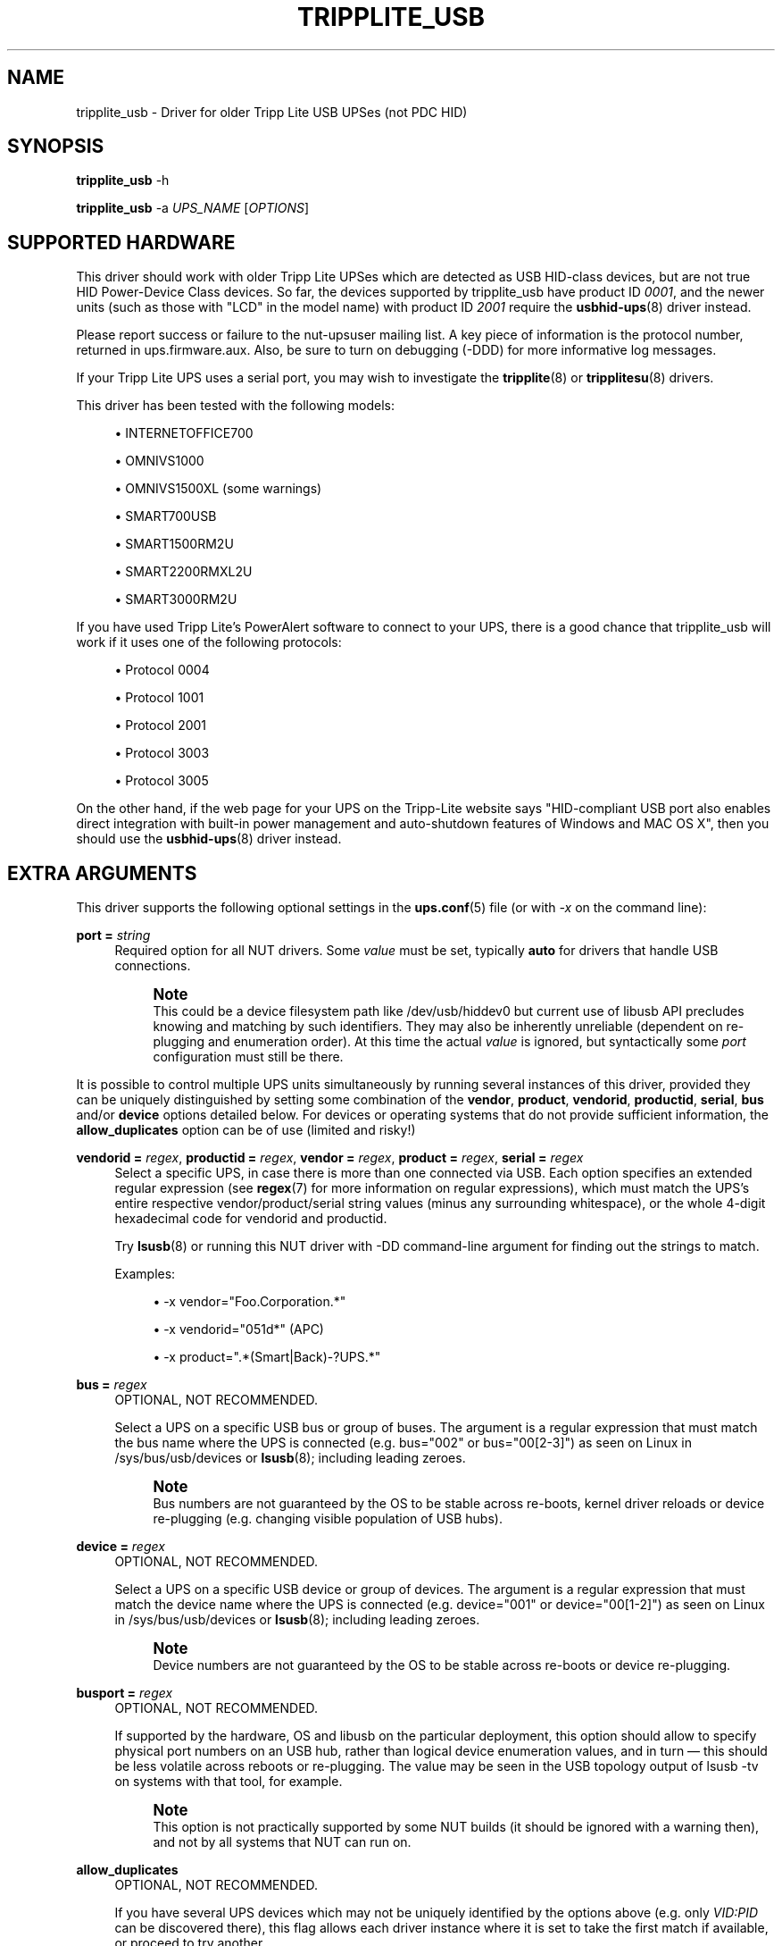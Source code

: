 '\" t
.\"     Title: tripplite_usb
.\"    Author: [see the "AUTHORS" section]
.\" Generator: DocBook XSL Stylesheets vsnapshot <http://docbook.sf.net/>
.\"      Date: 08/08/2025
.\"    Manual: NUT Manual
.\"    Source: Network UPS Tools 2.8.4
.\"  Language: English
.\"
.TH "TRIPPLITE_USB" "8" "08/08/2025" "Network UPS Tools 2\&.8\&.4" "NUT Manual"
.\" -----------------------------------------------------------------
.\" * Define some portability stuff
.\" -----------------------------------------------------------------
.\" ~~~~~~~~~~~~~~~~~~~~~~~~~~~~~~~~~~~~~~~~~~~~~~~~~~~~~~~~~~~~~~~~~
.\" http://bugs.debian.org/507673
.\" http://lists.gnu.org/archive/html/groff/2009-02/msg00013.html
.\" ~~~~~~~~~~~~~~~~~~~~~~~~~~~~~~~~~~~~~~~~~~~~~~~~~~~~~~~~~~~~~~~~~
.ie \n(.g .ds Aq \(aq
.el       .ds Aq '
.\" -----------------------------------------------------------------
.\" * set default formatting
.\" -----------------------------------------------------------------
.\" disable hyphenation
.nh
.\" disable justification (adjust text to left margin only)
.ad l
.\" -----------------------------------------------------------------
.\" * MAIN CONTENT STARTS HERE *
.\" -----------------------------------------------------------------
.SH "NAME"
tripplite_usb \- Driver for older Tripp Lite USB UPSes (not PDC HID)
.SH "SYNOPSIS"
.sp
\fBtripplite_usb\fR \-h
.sp
\fBtripplite_usb\fR \-a \fIUPS_NAME\fR [\fIOPTIONS\fR]
.SH "SUPPORTED HARDWARE"
.sp
This driver should work with older Tripp Lite UPSes which are detected as USB HID\-class devices, but are not true HID Power\-Device Class devices\&. So far, the devices supported by tripplite_usb have product ID \fI0001\fR, and the newer units (such as those with "LCD" in the model name) with product ID \fI2001\fR require the \fBusbhid-ups\fR(8) driver instead\&.
.sp
Please report success or failure to the nut\-upsuser mailing list\&. A key piece of information is the protocol number, returned in ups\&.firmware\&.aux\&. Also, be sure to turn on debugging (\-DDD) for more informative log messages\&.
.sp
If your Tripp Lite UPS uses a serial port, you may wish to investigate the \fBtripplite\fR(8) or \fBtripplitesu\fR(8) drivers\&.
.sp
This driver has been tested with the following models:
.sp
.RS 4
.ie n \{\
\h'-04'\(bu\h'+03'\c
.\}
.el \{\
.sp -1
.IP \(bu 2.3
.\}
INTERNETOFFICE700
.RE
.sp
.RS 4
.ie n \{\
\h'-04'\(bu\h'+03'\c
.\}
.el \{\
.sp -1
.IP \(bu 2.3
.\}
OMNIVS1000
.RE
.sp
.RS 4
.ie n \{\
\h'-04'\(bu\h'+03'\c
.\}
.el \{\
.sp -1
.IP \(bu 2.3
.\}
OMNIVS1500XL (some warnings)
.RE
.sp
.RS 4
.ie n \{\
\h'-04'\(bu\h'+03'\c
.\}
.el \{\
.sp -1
.IP \(bu 2.3
.\}
SMART700USB
.RE
.sp
.RS 4
.ie n \{\
\h'-04'\(bu\h'+03'\c
.\}
.el \{\
.sp -1
.IP \(bu 2.3
.\}
SMART1500RM2U
.RE
.sp
.RS 4
.ie n \{\
\h'-04'\(bu\h'+03'\c
.\}
.el \{\
.sp -1
.IP \(bu 2.3
.\}
SMART2200RMXL2U
.RE
.sp
.RS 4
.ie n \{\
\h'-04'\(bu\h'+03'\c
.\}
.el \{\
.sp -1
.IP \(bu 2.3
.\}
SMART3000RM2U
.RE
.sp
If you have used Tripp Lite\(cqs PowerAlert software to connect to your UPS, there is a good chance that tripplite_usb will work if it uses one of the following protocols:
.sp
.RS 4
.ie n \{\
\h'-04'\(bu\h'+03'\c
.\}
.el \{\
.sp -1
.IP \(bu 2.3
.\}
Protocol 0004
.RE
.sp
.RS 4
.ie n \{\
\h'-04'\(bu\h'+03'\c
.\}
.el \{\
.sp -1
.IP \(bu 2.3
.\}
Protocol 1001
.RE
.sp
.RS 4
.ie n \{\
\h'-04'\(bu\h'+03'\c
.\}
.el \{\
.sp -1
.IP \(bu 2.3
.\}
Protocol 2001
.RE
.sp
.RS 4
.ie n \{\
\h'-04'\(bu\h'+03'\c
.\}
.el \{\
.sp -1
.IP \(bu 2.3
.\}
Protocol 3003
.RE
.sp
.RS 4
.ie n \{\
\h'-04'\(bu\h'+03'\c
.\}
.el \{\
.sp -1
.IP \(bu 2.3
.\}
Protocol 3005
.RE
.sp
On the other hand, if the web page for your UPS on the Tripp\-Lite website says "HID\-compliant USB port also enables direct integration with built\-in power management and auto\-shutdown features of Windows and MAC OS X", then you should use the \fBusbhid-ups\fR(8) driver instead\&.
.SH "EXTRA ARGUMENTS"
.sp
This driver supports the following optional settings in the \fBups.conf\fR(5) file (or with \fI\-x\fR on the command line):
.PP
\fBport =\fR \fIstring\fR
.RS 4
Required option for all NUT drivers\&. Some
\fIvalue\fR
must be set, typically
\fBauto\fR
for drivers that handle USB connections\&.
.if n \{\
.sp
.\}
.RS 4
.it 1 an-trap
.nr an-no-space-flag 1
.nr an-break-flag 1
.br
.ps +1
\fBNote\fR
.ps -1
.br
This could be a device filesystem path like
/dev/usb/hiddev0
but current use of libusb API precludes knowing and matching by such identifiers\&. They may also be inherently unreliable (dependent on re\-plugging and enumeration order)\&. At this time the actual
\fIvalue\fR
is ignored, but syntactically some
\fIport\fR
configuration must still be there\&.
.sp .5v
.RE
.RE
.sp
It is possible to control multiple UPS units simultaneously by running several instances of this driver, provided they can be uniquely distinguished by setting some combination of the \fBvendor\fR, \fBproduct\fR, \fBvendorid\fR, \fBproductid\fR, \fBserial\fR, \fBbus\fR and/or \fBdevice\fR options detailed below\&. For devices or operating systems that do not provide sufficient information, the \fBallow_duplicates\fR option can be of use (limited and risky!)
.PP
\fBvendorid =\fR \fIregex\fR, \fBproductid =\fR \fIregex\fR, \fBvendor =\fR \fIregex\fR, \fBproduct =\fR \fIregex\fR, \fBserial =\fR \fIregex\fR
.RS 4
Select a specific UPS, in case there is more than one connected via USB\&. Each option specifies an extended regular expression (see
\fBregex\fR(7)
for more information on regular expressions), which must match the UPS\(cqs entire respective
vendor/product/serial
string values (minus any surrounding whitespace), or the whole 4\-digit hexadecimal code for
vendorid
and
productid\&.
.sp
Try
\fBlsusb\fR(8)
or running this NUT driver with
\-DD
command\-line argument for finding out the strings to match\&.
.sp
Examples:
.sp
.RS 4
.ie n \{\
\h'-04'\(bu\h'+03'\c
.\}
.el \{\
.sp -1
.IP \(bu 2.3
.\}
\-x vendor="Foo\&.Corporation\&.*"
.RE
.sp
.RS 4
.ie n \{\
\h'-04'\(bu\h'+03'\c
.\}
.el \{\
.sp -1
.IP \(bu 2.3
.\}
\-x vendorid="051d*"
(APC)
.RE
.sp
.RS 4
.ie n \{\
\h'-04'\(bu\h'+03'\c
.\}
.el \{\
.sp -1
.IP \(bu 2.3
.\}
\-x product="\&.*(Smart|Back)\-?UPS\&.*"
.RE
.RE
.PP
\fBbus =\fR \fIregex\fR
.RS 4
OPTIONAL, NOT RECOMMENDED\&.
.sp
Select a UPS on a specific USB bus or group of buses\&. The argument is a regular expression that must match the bus name where the UPS is connected (e\&.g\&.
bus="002"
or
bus="00[2\-3]") as seen on Linux in
/sys/bus/usb/devices
or
\fBlsusb\fR(8); including leading zeroes\&.
.if n \{\
.sp
.\}
.RS 4
.it 1 an-trap
.nr an-no-space-flag 1
.nr an-break-flag 1
.br
.ps +1
\fBNote\fR
.ps -1
.br
Bus numbers are not guaranteed by the OS to be stable across re\-boots, kernel driver reloads or device re\-plugging (e\&.g\&. changing visible population of USB hubs)\&.
.sp .5v
.RE
.RE
.PP
\fBdevice =\fR \fIregex\fR
.RS 4
OPTIONAL, NOT RECOMMENDED\&.
.sp
Select a UPS on a specific USB device or group of devices\&. The argument is a regular expression that must match the device name where the UPS is connected (e\&.g\&.
device="001"
or
device="00[1\-2]") as seen on Linux in
/sys/bus/usb/devices
or
\fBlsusb\fR(8); including leading zeroes\&.
.if n \{\
.sp
.\}
.RS 4
.it 1 an-trap
.nr an-no-space-flag 1
.nr an-break-flag 1
.br
.ps +1
\fBNote\fR
.ps -1
.br
Device numbers are not guaranteed by the OS to be stable across re\-boots or device re\-plugging\&.
.sp .5v
.RE
.RE
.PP
\fBbusport =\fR \fIregex\fR
.RS 4
OPTIONAL, NOT RECOMMENDED\&.
.sp
If supported by the hardware, OS and libusb on the particular deployment, this option should allow to specify physical port numbers on an USB hub, rather than logical
device
enumeration values, and in turn \(em this should be less volatile across reboots or re\-plugging\&. The value may be seen in the USB topology output of
lsusb \-tv
on systems with that tool, for example\&.
.if n \{\
.sp
.\}
.RS 4
.it 1 an-trap
.nr an-no-space-flag 1
.nr an-break-flag 1
.br
.ps +1
\fBNote\fR
.ps -1
.br
This option is not practically supported by some NUT builds (it should be ignored with a warning then), and not by all systems that NUT can run on\&.
.sp .5v
.RE
.RE
.PP
\fBallow_duplicates\fR
.RS 4
OPTIONAL, NOT RECOMMENDED\&.
.sp
If you have several UPS devices which may not be uniquely identified by the options above (e\&.g\&. only
\fIVID:PID\fR
can be discovered there), this flag allows each driver instance where it is set to take the first match if available, or proceed to try another\&.
.sp
Normally the driver initialization would abort at this point claiming "Resource busy" or similar error, assuming that the otherwise properly matched device is unique \(em and some other process already handles it\&.
.if n \{\
.sp
.\}
.RS 4
.it 1 an-trap
.nr an-no-space-flag 1
.nr an-break-flag 1
.br
.ps +1
\fBWarning\fR
.ps -1
.br
This feature is inherently non\-deterministic! The association of driver instance name to actual device may vary between runs!
.sp
If you only care to know that
\fBat least\fR
one of your no\-name UPSes is online, this option can help\&.
.sp
If you must really know
\fBwhich\fR
one, it will not!
.sp .5v
.RE
.RE
.PP
\fBusb_set_altinterface =\fR \fIbAlternateSetting\fR
.RS 4
Force redundant call to
usb_set_altinterface(), especially if needed for devices serving multiple USB roles where the UPS is not represented by the interface number
0
(default)\&.
.RE
.PP
\fBusb_config_index\fR, \fBusb_hid_rep_index\fR, \fBusb_hid_desc_index\fR, \fBusb_hid_ep_in\fR, \fBusb_hid_ep_out\fR
.RS 4
Force use of specific interface, endpoint, descriptor index etc\&. numbers, rather than defaulting to
\fI0\fR
(rarely other values in certain drivers for some devices known to use non\-zero numbers)\&. Specified as a hexadecimal number\&.
.sp
As a rule of thumb for
usb_hid_desc_index
discovery, you can see larger
wDescriptorLength
values (roughly 600+ bytes) in reports of
lsusb
or similar tools\&.
.RE
.PP
\fBLIBUSB_DEBUG =\fR \fIINTEGER\fR
.RS 4
Run\-time troubleshooting of USB\-capable NUT drivers can involve not only raising the common NUT debug verbosity (e\&.g\&. using the
DEBUG_MIN
setting in
\fBups.conf\fR(5)
or protocol commands to change the
driver\&.debug
value), but may also benefit from LibUSB specific debugging\&.
.sp
For the latter, you can set the
LIBUSB_DEBUG
driver option; alternatively you can classically export the environment variable
LIBUSB_DEBUG
before starting a NUT driver program (may be set and "exported" in driver init script or service method, perhaps via
\fBnut.conf\fR(5)), to a numeric value such as
4
("All messages are emitted")\&.
.sp
For more details, including the currently supported values for your version of the library, see e\&.g\&.:
.sp
.RS 4
.ie n \{\
\h'-04'\(bu\h'+03'\c
.\}
.el \{\
.sp -1
.IP \(bu 2.3
.\}
https://libusb\&.sourceforge\&.io/api\-1\&.0/
.RE
.sp
.RS 4
.ie n \{\
\h'-04'\(bu\h'+03'\c
.\}
.el \{\
.sp -1
.IP \(bu 2.3
.\}
https://libusb\&.sourceforge\&.io/api\-1\&.0/group__libusb__lib\&.html
.RE
.RE
.sp
.RS 4
.ie n \{\
\h'-04'\(bu\h'+03'\c
.\}
.el \{\
.sp -1
.IP \(bu 2.3
.\}
\-x upsid="12345"
.RE
.sp
Select a specific UPS by its unique UPS ID\&. The argument is a regular expression that must match the UPS ID string\&. This allows for precise identification of UPS devices when multiple devices of the same make and model are connected\&. See below regarding how to read and write the ups id (unit id) using \fBupsrw\fR(8)\&.
.if n \{\
.sp
.\}
.RS 4
.it 1 an-trap
.nr an-no-space-flag 1
.nr an-break-flag 1
.br
.ps +1
\fBNotes for tripplite_usb driver handling of common USB matching settings:\fR
.ps -1
.br
.sp
.RS 4
.ie n \{\
\h'-04'\(bu\h'+03'\c
.\}
.el \{\
.sp -1
.IP \(bu 2.3
.\}
\fBproduct\fR
is a regular expression to match the product string for the UPS\&. This would be useful if you have two different Tripp Lite UPS models connected to the same monitoring system, and you want to be sure that you shut them down in the correct order\&.
.sp
This regex is matched against the full USB product string as seen in
\fBlsusb\fR(8)\&. The
ups\&.model
in the
\fBupsc\fR(8)
output only lists the name after
TRIPP LITE, so to match a
\fISMART2200RMXL2U\fR, you could use the regex like
\&.*SMART2200\&.*\&.
.RE
.sp
.RS 4
.ie n \{\
\h'-04'\(bu\h'+03'\c
.\}
.el \{\
.sp -1
.IP \(bu 2.3
.\}
The
\fBproductid\fR
is a regular expression which matches the UPS PID as four hexadecimal digits\&. So far, the only known devices that work with this driver have PID
0001\&.
.RE
.sp
.RS 4
.ie n \{\
\h'-04'\(bu\h'+03'\c
.\}
.el \{\
.sp -1
.IP \(bu 2.3
.\}
The
\fBserial\fR
option may be or not be helpful: it does not appear that these particular Tripp Lite UPSes supported by this driver use the
iSerial
descriptor field to return a serial number\&. However, in case your unit does, you may specify it here\&.
.RE
.sp .5v
.RE
.PP
\fBoffdelay\fR
.RS 4
This setting controls the delay between receiving the "kill" command (\fI\-k\fR) and actually cutting power to the computer\&.
.RE
.PP
\fBbattery_min\fR, \fBbattery_max\fR
.RS 4
These floating\-point values correspond to the "empty" (10%) and "full" (100%) voltages of the battery\&. They are used for an approximation of the battery state\-of\-charge\&. The calculated battery\&.charge value will be clamped to the range of 10% through 100%, so the resting voltage of the charged battery can be used for
\fBbattery_max\fR, and the higher float charge voltage should not cause problems\&.
.RE
.SH "RUNTIME VARIABLES"
.PP
\fBups\&.delay\&.shutdown\fR
.RS 4
This variable is the same as the
\fIoffdelay\fR
setting, but it can be changed at runtime by
\fBupsrw\fR(8)\&.
.RE
.PP
\fBups\&.id\fR
.RS 4
Some SMARTPRO models feature an Unit ID (ups\&.id) that can be set and retrieved\&. If your UPS supports this feature, this variable will be listed in the output of
\fBupsrw\fR(8)\&.
.RE
.PP
\fBoutlet\&.1\&.switch\fR
.RS 4
Some Tripp Lite units have a switchable outlet (usually outlet #1) which can be turned on and off by writing
\fI1\fR
or
\fI0\fR, respectively, to
outlet\&.1\&.switch
with
\fBupsrw\fR(8)\&.
.sp
If your unit has multiple switchable outlets, substitute the outlet number for
\fI1\fR
in the variable name\&. Be sure to test this first \(em there is no other way to be certain that the number used by the driver matches the label on the unit\&.
.RE
.SH "KNOWN ISSUES AND BUGS"
.sp
The driver was not developed with any official documentation from Tripp Lite, so certain events may confuse the driver\&. If you observe any strange behavior, please re\-run the driver with \-DDD to increase the verbosity\&.
.sp
So far, the Tripp Lite UPSes do not seem to have a serial number or other globally unique identifier accessible through USB\&. Thus, when monitoring several Tripp Lite USB UPSes, you should use either the \fIbus\fR, \fIdevice\fR or \fIproduct\fR configuration options to uniquely specify which UPS a given driver instance should control\&.
.sp
For instance, you can easily monitor an OMNIVS1000 and a SMART1500RM2U at the same time, since they have different USB Product ID strings\&. If you have two SMART1500RM2U units, you would have to find which USB bus and device number each unit is on (via \fBlsusb\fR(8))\&.
.sp
Some of the SMART*2U models have a configurable Unit ID number, and you can now use the upsid config argument to uniquely specify which UPS a given driver instance should control\&. This allows for precise identification of UPS devices when multiple devices are connected\&. To retrieve or set the upsid, you can use the \fBupsrw\fR(8) utility\&.
.SH "AUTHORS"
.sp
Written by Charles Lepple, based on the \fBtripplite\fR(8) driver by Rickard E\&. (Rik) Faith and Nicholas Kain\&.
.sp
Please do not email the authors directly \(em use the nut\-upsdev mailing list\&.
.sp
A Tripp Lite OMNIVS1000 was graciously donated to the NUT project by Bradley Feldman (http://www\&.bradleyloritheo\&.com)
.SH "SEE ALSO"
.SS "The core driver:"
.sp
\fBnutupsdrv\fR(8)
.SS "Other drivers for Tripp\-Lite hardware:"
.sp
\fBtripplite\fR(8), \fBtripplitesu\fR(8), \fBusbhid-ups\fR(8)
.SS "Other tools:"
.sp
\fBregex\fR(7), \fBlsusb\fR(8)
.SS "Internet resources:"
.sp
The NUT (Network UPS Tools) home page: https://www\&.networkupstools\&.org/historic/v2\&.8\&.4/
